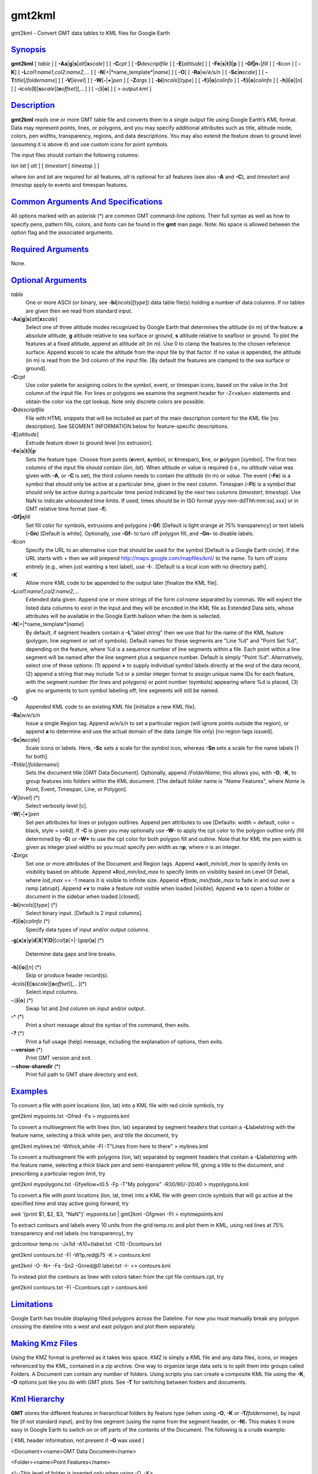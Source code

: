 *******
gmt2kml
*******

gmt2kml - Convert GMT data tables to KML files for Google Earth

`Synopsis <#toc1>`_
-------------------

**gmt2kml** [ *table* ] [
**-A**\ **a**\ \|\ **g**\ \|\ **s**\ [*alt*\ \|\ **x**\ *scale*] ] [
**-C**\ *cpt* ] [ **-D**\ *descriptfile* ] [ **-E**\ [*altitude*\ ] ] [
**-F**\ **e**\ \|\ **s**\ \|\ **t**\ \|\ **l**\ \|\ **p** ] [
**-G**\ **f\|n**\ **-**\ \|\ *fill* ] [ **-I**\ *icon* ] [ **-K**] [
**-L**\ *col1:name1*,\ *col2:name2*,... ] [
**-N**\ [+\|*name\_template*\ \|\ *name*] ] [ **-O**] [
**-Ra**\ \|\ *w/e/s/n* ] [ **-S**\ **c**\ \|\ **n**\ *scale*] ] [
**-T**\ *title*\ [/*foldername*] ] [ **-V**\ [*level*\ ] ] [
**-W**\ [**-**\ \|\ **+**]\ *pen* ] [ **-Z**\ *args* ] [
**-bi**\ [*ncols*\ ][*type*\ ] ] [ **-f**\ [**i**\ \|\ **o**]\ *colinfo*
] [ **-f**\ [**i**\ \|\ **o**]\ *colinfo* ] [
**-h**\ [**i**\ \|\ **o**][*n*\ ] ] [
**-i**\ *cols*\ [**l**\ ][\ **s**\ *scale*][\ **o**\ *offset*][,\ *...*]
] [ **-:**\ [**i**\ \|\ **o**] ] [ > *output.kml* ]

`Description <#toc2>`_
----------------------

**gmt2kml** reads one or more GMT table file and converts them to a
single output file using Google Earth’s KML format. Data may represent
points, lines, or polygons, and you may specify additional attributes
such as title, altitude mode, colors, pen widths, transparency, regions,
and data descriptions. You may also extend the feature down to ground
level (assuming it is above it) and use custom icons for point symbols.

The input files should contain the following columns:

*lon* *lat* [ *alt* ] [ *timestart* [ *timestop* ] ]

where *lon* and *lat* are required for all features, *alt* is optional
for all features (see also **-A** and **-C**), and *timestart* and
*timestop* apply to events and timespan features.

`Common Arguments And Specifications <#toc3>`_
----------------------------------------------

All options marked with an asterisk (\*) are common GMT command-line
options. Their full syntax as well as how to specify pens, pattern
fills, colors, and fonts can be found in the **gmt** man page. Note: No
space is allowed between the option flag and the associated arguments.

`Required Arguments <#toc4>`_
-----------------------------

None.

`Optional Arguments <#toc5>`_
-----------------------------

*table*
    One or more ASCII (or binary, see **-bi**\ [*ncols*\ ][*type*\ ])
    data table file(s) holding a number of data columns. If no tables
    are given then we read from standard input.
**-A**\ **a**\ \|\ **g**\ \|\ **s**\ [*alt*\ \|\ **x**\ *scale*]
    Select one of three altitude modes recognized by Google Earth that
    determines the altitude (in m) of the feature: **a** absolute
    altitude, **g** altitude relative to sea surface or ground, **s**
    altitude relative to seafloor or ground. To plot the features at a
    fixed altitude, append an altitude *alt* (in m). Use 0 to clamp the
    features to the chosen reference surface. Append **x**\ *scale* to
    scale the altitude from the input file by that factor. If no value
    is appended, the altitude (in m) is read from the 3rd column of the
    input file. [By default the features are clamped to the sea surface
    or ground].
**-C**\ *cpt*
    Use color palette for assigning colors to the symbol, event, or
    timespan icons, based on the value in the 3rd column of the input
    file. For lines or polygons we examine the segment header for
    -Z<value> statements and obtain the color via the cpt lookup. Note
    only discrete colors are possible.
**-D**\ *descriptfile*
    File with HTML snippets that will be included as part of the main
    description content for the KML file [no description]. See SEGMENT
    INFORMATION below for feature-specific descriptions.
**-E**\ [*altitude*\ ]
    Extrude feature down to ground level [no extrusion].
**-F**\ **e**\ \|\ **s**\ \|\ **t**\ \|\ **l**\ \|\ **p**
    Sets the feature type. Choose from points (**e**\ vent,
    **s**\ ymbol, or **t**\ imespan), **l**\ ine, or **p**\ olygon
    [symbol]. The first two columns of the input file should contain
    (*lon*, *lat*). When altitude or value is required (i.e., no
    *altitude* value was given with **-A**, or **-C** is set), the third
    column needs to contain the *altitude* (in m) or *value*. The event
    (**-Fe**) is a symbol that should only be active at a particular
    *time*, given in the next column. Timespan (**-Ft**) is a symbol
    that should only be active during a particular time period indicated
    by the next two columns (*timestart*, *timestop*). Use NaN to
    indicate unbounded time limits. If used, times should be in ISO
    format yyyy-mm-ddThh:mm:ss[.xxx] or in GMT relative time format (see
    **-f**).
**-G**\ **f\|n**\ *fill*
    Set fill color for symbols, extrusions and polygons (**-Gf**)
    [Default is light orange at 75% transparency] or text labels
    (**-Gn**) [Default is white]. Optionally, use **-Gf-** to turn off
    polygon fill, and **-Gn-** to disable labels.
**-I**\ *icon*
    Specify the URL to an alternative icon that should be used for the
    symbol [Default is a Google Earth circle]. If the URL starts with +
    then we will prepend
    `http://maps.google.com/mapfiles/kml/ <http://maps.google.com/mapfiles/kml/>`_
    to the name. To turn off icons entirely (e.g., when just wanting a
    text label), use **-I**-. [Default is a local icon with no directory
    path].
**-K**
    Allow more KML code to be appended to the output later [finalize the
    KML file].
**-L**\ *col1:name1*,\ *col2:name2*,...
    Extended data given. Append one or more strings of the form
    *col*:*name* separated by commas. We will expect the listed data
    columns to exist in the input and they will be encoded in the KML
    file as Extended Data sets, whose attributes will be available in
    the Google Earth balloon when the item is selected.
**-N**\ [+\|*name\_template*\ \|\ *name*]
    By default, if segment headers contain a **-L**"label string" then
    we use that for the name of the KML feature (polygon, line segment
    or set of symbols). Default names for these segments are "Line %d"
    and "Point Set %d", depending on the feature, where %d is a sequence
    number of line segments within a file. Each point within a line
    segment will be named after the line segment plus a sequence number.
    Default is simply "Point %d".
    Alternatively, select one of these options: (1) append **+** to
    supply individual symbol labels directly at the end of the data
    record, (2) append a string that may include %d or a similar integer
    format to assign unique name IDs for each feature, with the segment
    number (for lines and polygons) or point number (symbols) appearing
    where %d is placed, (3) give no arguments to turn symbol labeling
    off; line segments will still be named.
**-O**
    Appended KML code to an existing KML file [initialize a new KML
    file].
**-Ra**\ \|\ *w/e/s/n*
    Issue a single Region tag. Append *w/e/s/n* to set a particular
    region (will ignore points outside the region), or append **a** to
    determine and use the actual domain of the data (single file only)
    [no region tags issued].
**-S**\ **c**\ \|\ **n**\ *scale*]
    Scale icons or labels. Here, **-Sc** sets a scale for the symbol
    icon, whereas **-Sn** sets a scale for the name labels [1 for both].
**-T**\ *title*\ [/*foldername*]
    Sets the document title [GMT Data Document]. Optionally, append
    /*FolderName*; this allows you, with **-O**, **-K**, to group
    features into folders within the KML document. [The default folder
    name is "*Name* Features", where *Name* is Point, Event, Timespan,
    Line, or Polygon].
**-V**\ [*level*\ ] (\*)
    Select verbosity level [c].
**-W**\ [**-**\ \|\ **+**]\ *pen*
    Set pen attributes for lines or polygon outlines. Append pen
    attributes to use [Defaults: width = default, color = black, style =
    solid]. If **-C** is given you may optionally use **-W-** to apply
    the cpt color to the polygon outline only (fill determined by
    **-G**) or **-W+** to use the cpt color for both polygon fill and
    outline. Note that for KML the pen width is given as integer pixel
    widths so you must specify pen width as *n*\ **p**, where *n* is an
    integer.
**-Z**\ *args*
    Set one or more attributes of the Document and Region tags. Append
    **+a**\ *alt\_min/alt\_max* to specify limits on visibility based on
    altitude. Append **+l**\ *lod\_min/lod\_max* to specify limits on
    visibility based on Level Of Detail, where *lod\_max* == -1 means it
    is visible to infinite size. Append **+f**\ *fade\_min/fade\_max* to
    fade in and out over a ramp [abrupt]. Append **+v** to make a
    feature *not* visible when loaded [visible]. Append **+o** to open a
    folder or document in the sidebar when loaded [closed].
**-bi**\ [*ncols*\ ][*type*\ ] (\*)
    Select binary input. [Default is 2 input columns].
**-f**\ [**i**\ \|\ **o**]\ *colinfo* (\*)
    Specify data types of input and/or output columns.
**-g**\ [**a**\ ]\ **x**\ \|\ **y**\ \|\ **d**\ \|\ **X**\ \|\ **Y**\ \|\ **D**\ \|[*col*\ ]\ **z**\ [+\|-]\ *gap*\ [**u**\ ]
(\*)
    Determine data gaps and line breaks.
**-h**\ [**i**\ \|\ **o**][*n*\ ] (\*)
    Skip or produce header record(s).
**-i**\ *cols*\ [**l**\ ][\ **s**\ *scale*][\ **o**\ *offset*][,\ *...*](\*)
    Select input columns.
**-:**\ [**i**\ \|\ **o**] (\*)
    Swap 1st and 2nd column on input and/or output.
**-^** (\*)
    Print a short message about the syntax of the command, then exits.
**-?** (\*)
    Print a full usage (help) message, including the explanation of
    options, then exits.
**--version** (\*)
    Print GMT version and exit.
**--show-sharedir** (\*)
    Print full path to GMT share directory and exit.

`Examples <#toc6>`_
-------------------

To convert a file with point locations (lon, lat) into a KML file with
red circle symbols, try

gmt2kml mypoints.txt -Gfred -Fs > mypoints.kml

To convert a multisegment file with lines (lon, lat) separated by
segment headers that contain a **-L**\ labelstring with the feature
name, selecting a thick white pen, and title the document, try

gmt2kml mylines.txt -Wthick,white -Fl -T"Lines from here to there" >
mylines.kml

To convert a multisegment file with polygons (lon, lat) separated by
segment headers that contain a **-L**\ labelstring with the feature
name, selecting a thick black pen and semi-transparent yellow fill,
giving a title to the document, and prescribing a particular region
limit, try

gmt2kml mypolygons.txt -Gfyellow+t0.5 -Fp -T"My polygons" -R30/90/-20/40
> mypolygons.kml

To convert a file with point locations (lon, lat, time) into a KML file
with green circle symbols that will go active at the specified time and
stay active going forward, try

awk ’{print $1, $2, $3, "NaN"}’ mypoints.txt \| gmt2kml -Gfgreen -Ft >
mytimepoints.kml

To extract contours and labels every 10 units from the grid temp.nc and
plot them in KML, using red lines at 75% transparency and red labels (no
transparency), try

grdcontour temp.nc -Jx1id -A10+tlabel.txt -C10 -Dcontours.txt

gmt2kml contours.txt -Fl -W1p,red@75 -K > contours.kml

gmt2kml -O -N+ -Fs -Sn2 -Gnred@0 label.txt -I- >> contours.kml

To instead plot the contours as lines with colors taken from the cpt
file contours.cpt, try

gmt2kml contours.txt -Fl -Ccontours.cpt > contours.kml

`Limitations <#toc7>`_
----------------------

Google Earth has trouble displaying filled polygons across the Dateline.
For now you must manually break any polygon crossing the dateline into a
west and east polygon and plot them separately.

`Making Kmz Files <#toc8>`_
---------------------------

Using the KMZ format is preferred as it takes less space. KMZ is simply
a KML file and any data files, icons, or images referenced by the KML,
contained in a zip archive. One way to organize large data sets is to
split them into groups called Folders. A Document can contain any number
of folders. Using scripts you can create a composite KML file using the
**-K**, **-O** options just like you do with GMT plots. See **-T** for
switching between folders and documents.

`Kml Hierarchy <#toc9>`_
------------------------

**GMT** stores the different features in hierarchical folders by feature
type (when using **-O**, **-K** or **-T/**\ *foldername*), by input file
(if not standard input), and by line segment (using the name from the
segment header, or **-N**). This makes it more easy in Google Earth to
switch on or off parts of the contents of the Document. The following is
a crude example:

[ KML header information; not present if **-O** was used ]

<Document><name>GMT Data Document</name>

<Folder><name>Point Features</name>

<!--This level of folder is inserted only when using -O, -K>

<Folder><name>file1.dat</name>

<!--One folder for each input file (not when standard input)>

<Folder><name>Point Set 0</name>

<!--One folder per line segment>

<!--Points from the first line segment in file file1.dat go here>

<Folder><name>Point Set 1</name>

<!--Points from the second line segment in file file1.dat go here>

</Folder>

</Folder>

<Folder><name>Line Features</name>

<Folder><name>file1.dat</name>

<!--One folder for each input file (not when standard input)>

<Placemark><name>Line 0</name>

<!--Here goes the first line segment>

</Placemark>

<Placemark><name>Line 1</name>

<!--Here goes the second line segment>

</Placemark>

</Folder>

<Folder>

</Document>

[ KML trailer information; not present if **-K** was used ]

`Segment Information <#toc10>`_
-------------------------------

**gmt2kml** will scan the segment headers for substrings of the form
**-L**"*some label*\ " [also see **-N** discussion] and **-T**"*some
text description*\ ". If present, these are parsed to supply name and
description tags, respectively, for the current feature.

`See Also <#toc11>`_
--------------------

`*gmt*\ (1) <gmt.html>`_ , `*gmt.conf*\ (5) <gmt.conf.html>`_ ,
`*img2google*\ (1) <img2google.html>`_ ,
`*kml2gmt*\ (1) <kml2gmt.html>`_ , `*ps2raster*\ (1) <ps2raster.html>`_
